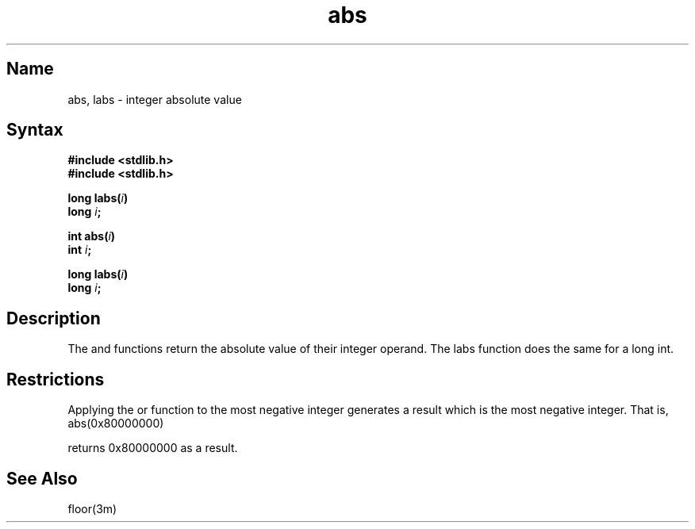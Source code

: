 .TH abs 3
.SH Name
abs, labs \- integer absolute value
.SH Syntax
.nf
.B #include <stdlib.h>
.br
.B #include <stdlib.h>
.PP
.B long labs(\fIi\fP)
.br
.B long \fIi\fP;
.PP
.B int abs(\fIi\fP)
.br
.B int \fIi\fP;
.PP
.B long labs(\fIi\fP)
.br
.B long \fIi\fP;
.fi
.SH Description
.NXR "abs subroutine (standard C)"
.NXR "labs subroutine (ANSI C)"
.NXR "absolute value function"
The
.PN abs
and
.PN labs
functions return the absolute value of their integer operand.  The labs
function does the same for a long int.
.SH Restrictions
Applying the 
.PN abs
or
.PN labs
function to the most negative integer generates a
result which is the most negative integer.  That is, 
.EX
abs(0x80000000)
.EE
.PP
returns 0x80000000 as a result.
.SH See Also
floor(3m) 
